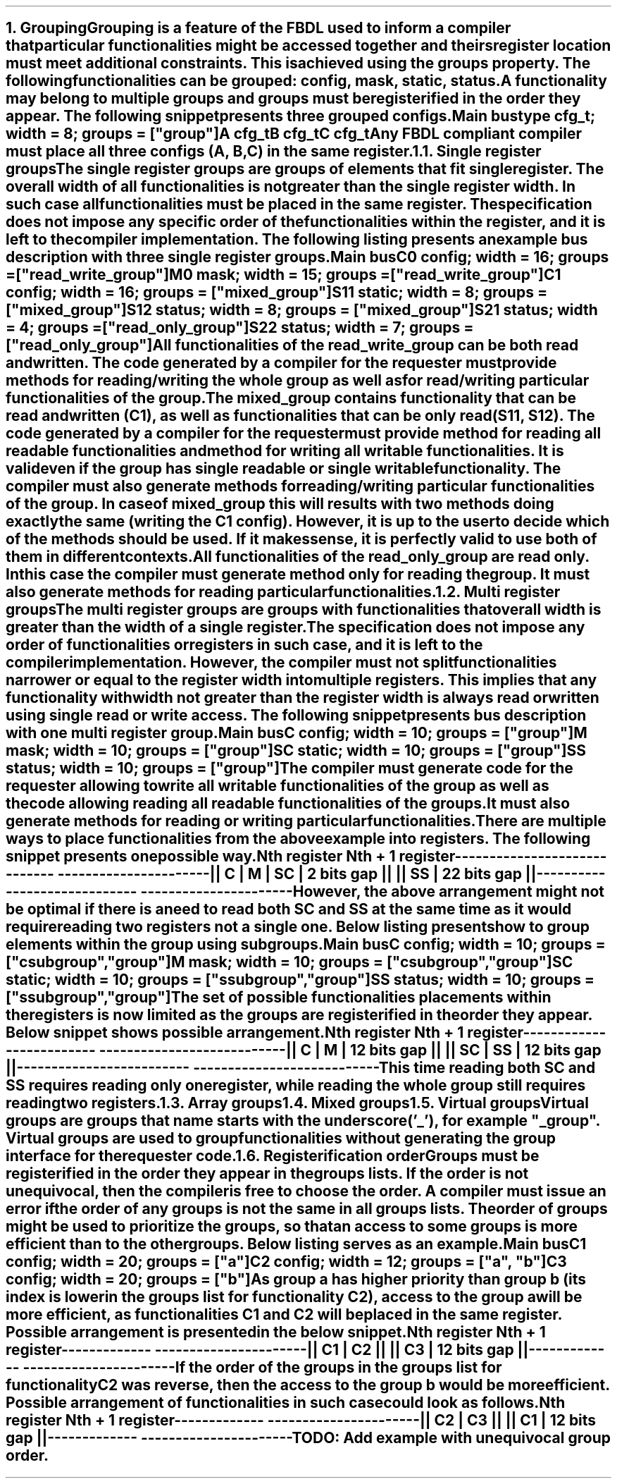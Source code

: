 .bp
.NH
.XN Grouping
.LP
Grouping is a feature of the FBDL used to inform a compiler that particular functionalities might be accessed together and theirs register location must meet additional constraints.
This is achieved using the \f[C]groups\fR property.
The following functionalities can be grouped: \fCconfig\fR,  \fCmask\fR,  \fCstatic\fR,  \fCstatus\fR.
A functionality may belong to multiple groups and groups must be registerified in the order they appear.
The following snippet presents three grouped configs.
.QP
\fCMain \f[CB]bus\fC
.br
	\f[CB]type\fC cfg_t; \f[CB]width\fC = 8; \f[CB]groups\fC = [\f[CI]"group"\fC]
.br
	A cfg_t
.br
	B cfg_t
.br
	C cfg_t
.LP
Any FBDL compliant compiler must place all three configs (\fCA\fR, \fCB\fR, \fCC\fR) in the same register.
.
.NH 2
.XN "Single register groups"
.LP
The single register groups are groups of elements that fit single register.
The overall width of all functionalities is not greater than the single register width.
In such case all functionalities must be placed in the same register.
The specification does not impose any specific order of the functionalities within the register, and it is left to the compiler implementation.
The following listing presents an example bus description with three single register groups.
.QP
\fCMain \f[CB]bus\fC
.br
	C0 \f[CB]config\fC; \f[CB]width\fC = 16; \f[CB]groups\fC = ["\f[CI]read_write_group\fC"]
.br
	M0 \f[CB]mask\fC;   \f[CB]width\fC = 15; \f[CB]groups\fC = ["\f[CI]read_write_group\fC"]
.br

	C1  \f[CB]config\fC; \f[CB]width\fC = 16; \f[CB]groups\fC = ["\f[CI]mixed_group\fC"]
.br
	S11 \f[CB]static\fC; \f[CB]width\fC = 8;  \f[CB]groups\fC = ["\f[CI]mixed_group\fC"]
.br
	S12 \f[CB]status\fC; \f[CB]width\fC = 8;  \f[CB]groups\fC = ["\f[CI]mixed_group\fC"]
.br

	S21 \f[CB]status\fC; \f[CB]width\fC = 4; \f[CB]groups\fC = ["\f[CI]read_only_group\fC"]
.br
	S22 \f[CB]status\fC; \f[CB]width\fC = 7; \f[CB]groups\fC = ["\f[CI]read_only_group\fC"]
.br
.LP
All functionalities of the \fCread_write_group\fR can be both read and written.
The code generated by a compiler for the requester must provide methods for reading/writing the whole group as well as for read/writing particular functionalities of the group.
.LP
The \fCmixed_group\fR contains functionality that can be read and written (\fCC1\fR), as well as functionalities that can be only read (\fCS11\fR, \fCS12\fR).
The code generated by a compiler for the requester must provide method for reading all readable functionalities and method for writing all writable functionalities.
It is valid even if the group has single readable or single writable functionality.
The compiler must also generate methods for reading/writing particular functionalities of the group.
In case of \fCmixed_group\fR this will results with two methods doing exactly the same (writing the \fCC1\fR config).
However, it is up to the user to decide which of the methods should be used.
If it makes sense, it is perfectly valid to use both of them in different contexts.
.LP
All functionalities of the \fCread_only_group\fR are read only.
In this case the compiler must generate method only for reading the group.
It must also generate methods for reading particular functionalities.
.
.NH 2
.XN "Multi register groups"
.LP
The multi register groups are groups with functionalities that overall width is greater than the width of a single register.
The specification does not impose any order of functionalities or registers in such case, and it is left to the compiler implementation.
However, the compiler must not split functionalities narrower or equal to the register width into multiple registers.
This implies that any functionality with width not greater than the register width is always read or written using single read or write access.
The following snippet presents bus description with one multi register group.
.QP
\fCMain \f[CB]bus\fC
.br
	C  \f[CB]config\fC; \f[CB]width\fC = 10; \f[CB]groups\f[C] = ["\f[CI]group"\fC]
.br
	M  \f[CB]mask\fC;   \f[CB]width\fC = 10; \f[CB]groups\f[C] = ["\f[CI]group"\fC]
.br
	SC \f[CB]static\fC; \f[CB]width\fC = 10; \f[CB]groups\f[C] = ["\f[CI]group"\fC]
.br
	SS \f[CB]status\fC; \f[CB]width\fC = 10; \f[CB]groups\f[C] = ["\f[CI]group"\fC]
.LP
The compiler must generate code for the requester allowing to write all writable functionalities of the group as well as the code allowing reading all readable functionalities of the groups.
It must also generate methods for reading or writing particular functionalities.
.LP
There are multiple ways to place functionalities from the above example into registers.
The following snippet presents one possible way.
.QP
\fC        Nth register              Nth + 1 register
.br
-----------------------------  ----------------------
.br
|| C | M | SC | 2 bits gap ||  || SS | 22 bits gap ||
.br
-----------------------------  ----------------------
\fR
.LP
However, the above arrangement might not be optimal if there is a need to read both \fCSC\fR and \fCSS\fR at the same time as it would require reading two registers not a single one.
Below listing presents how to group elements within the group using subgroups.
.QP
\fCMain \f[CB]bus\fC
.br
	C  \f[CB]config\fC; \f[CB]width\fC = 10; \f[CB]groups\f[C] = ["\f[CI]csubgroup\fC", "\f[CI]group"\fC]
.br
	M  \f[CB]mask\fC;   \f[CB]width\fC = 10; \f[CB]groups\f[C] = ["\f[CI]csubgroup\fC", "\f[CI]group"\fC]
.br
	SC \f[CB]static\fC; \f[CB]width\fC = 10; \f[CB]groups\f[C] = ["\f[CI]ssubgroup\fC", "\f[CI]group"\fC]
.br
	SS \f[CB]status\fC; \f[CB]width\fC = 10; \f[CB]groups\f[C] = ["\f[CI]ssubgroup\fC", "\f[CI]group"\fC]
.LP
The set of possible functionalities placements within the registers is now limited as the groups are registerified in the order they appear.
Below snippet shows possible arrangement.
.QP
\fC       Nth register              Nth + 1 register
.br
-------------------------  ---------------------------
.br
|| C | M | 12 bits gap ||  || SC | SS | 12 bits gap ||
.br
-------------------------  ---------------------------
\fR
.LP
This time reading both \fCSC\fR and \fCSS\fR requires reading only one register, while reading the whole \fCgroup\fR still requires reading two registers.
.
.NH 2
.XN "Array groups"
.LP
.NH 2
.XN "Mixed groups"
.LP
.NH 2
.XN "Virtual groups"
.LP
Virtual groups are groups that name starts with the underscore ('_'), for example "\f[CI]_group\fR".
Virtual groups are used to group functionalities without generating the group interface for the requester code.
.NH 2
.XN "Registerification order"
.LP
Groups must be registerified in the order they appear in the groups lists.
If the order is not unequivocal, then the compiler is free to choose the order.
A compiler must issue an error if the order of any groups is not the same in all groups lists.
The order of groups might be used to prioritize the groups, so that an access to some groups is more efficient than to the other groups.
Below listing serves as an example.
.QP
\fCMain \f[CB]bus\fC
.br
	C1 \f[CB]config\fC; \f[CB]width\fC = 20; \f[CB]groups\fC = ["\f[CI]a\fC"]
.br
	C2 \f[CB]config\fC; \f[CB]width\fC = 12; \f[CB]groups\fC = ["\f[CI]a\fC", "\f[CI]b\fC"]
.br
	C3 \f[CB]config\fC; \f[CB]width\fC = 20; \f[CB]groups\fC = ["\f[CI]b\fC"]
.LP
As group \fCa\fR has higher priority than group \fCb\fR (its index is lower in the groups list for functionality \fCC2\fR), access to the group \fCa\fR will be more efficient, as functionalities \fCC1\fR and \fCC2\fR will be placed in the same register.
Possible arrangement is presented in the below snippet.
.QP
\fCNth register     Nth + 1 register
.br
-------------  ----------------------
.br
|| C1 | C2 ||  || C3 | 12 bits gap ||
.br
-------------  ----------------------
\fR
.LP
If the order of the groups in the groups list for functionality \fCC2\fR was reverse, then the access to the group \fCb\fR would be more efficient.
Possible arrangement of functionalities in such case could look as follows.
.QP
\fCNth register     Nth + 1 register
.br
-------------  ----------------------
.br
|| C2 | C3 ||  || C1 | 12 bits gap ||
.br
-------------  ----------------------
\fR
.LP
\fBTODO: Add example with unequivocal group order.\fR
